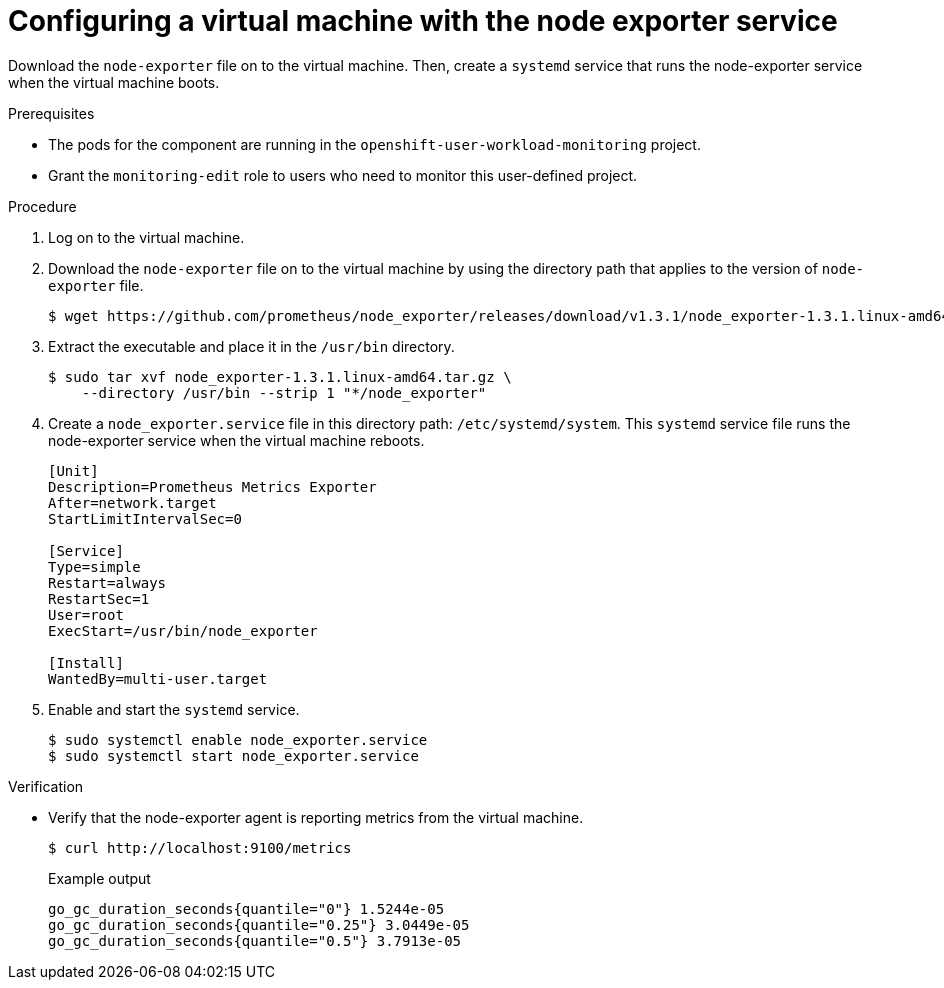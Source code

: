 // Module included in the following assemblies:
//
// * virt/logging_events-monitoring/virt-exposing-custom-metrics-for-vms.adoc

:_content-type: PROCEDURE
[id="virt-configuring-vm-with-node-exporter-service_{context}"]
= Configuring a virtual machine with the node exporter service

Download the `node-exporter` file on to the virtual machine. Then, create a `systemd` service that runs the node-exporter service when the virtual machine boots.

.Prerequisites
* The pods for the component are running in the `openshift-user-workload-monitoring` project.
* Grant the `monitoring-edit` role to users who need to monitor this user-defined project.

.Procedure

. Log on to the virtual machine.

. Download the `node-exporter` file on to the virtual machine by using the directory path that applies to the version of `node-exporter` file.
+
[source,terminal]
----
$ wget https://github.com/prometheus/node_exporter/releases/download/v1.3.1/node_exporter-1.3.1.linux-amd64.tar.gz
----

. Extract the executable and place it in the `/usr/bin` directory.
+
[source,terminal]
----
$ sudo tar xvf node_exporter-1.3.1.linux-amd64.tar.gz \
    --directory /usr/bin --strip 1 "*/node_exporter"
----

. Create a `node_exporter.service` file in this directory path: `/etc/systemd/system`. This `systemd` service file runs the node-exporter service when the virtual machine reboots.
+
[source,terminal]
----
[Unit]
Description=Prometheus Metrics Exporter
After=network.target
StartLimitIntervalSec=0

[Service]
Type=simple
Restart=always
RestartSec=1
User=root
ExecStart=/usr/bin/node_exporter

[Install]
WantedBy=multi-user.target
----

. Enable and start the `systemd` service.
+
[source,terminal]
----
$ sudo systemctl enable node_exporter.service
$ sudo systemctl start node_exporter.service
----

.Verification
* Verify that the node-exporter agent is reporting metrics from the virtual machine.
+
[source,terminal]
----
$ curl http://localhost:9100/metrics
----
+
.Example output
[source,terminal]
----
go_gc_duration_seconds{quantile="0"} 1.5244e-05
go_gc_duration_seconds{quantile="0.25"} 3.0449e-05
go_gc_duration_seconds{quantile="0.5"} 3.7913e-05
----
